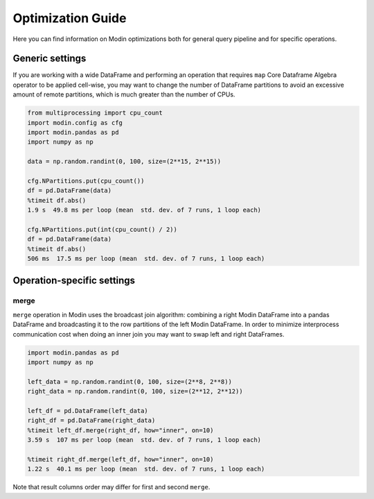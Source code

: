 Optimization Guide
==================

Here you can find information on Modin optimizations both for general query pipeline and for specific operations.

Generic settings
""""""""""""""""

If you are working with a wide DataFrame and performing an operation that requires ``map`` Core Dataframe Algebra operator
to be applied cell-wise, you may want to change the number of DataFrame partitions to avoid
an excessive amount of remote partitions, which is much greater than the number of CPUs.

.. code-block:: python

  from multiprocessing import cpu_count
  import modin.config as cfg
  import modin.pandas as pd
  import numpy as np

  data = np.random.randint(0, 100, size=(2**15, 2**15))

  cfg.NPartitions.put(cpu_count())
  df = pd.DataFrame(data)
  %timeit df.abs()
  1.9 s  49.8 ms per loop (mean  std. dev. of 7 runs, 1 loop each)

  cfg.NPartitions.put(int(cpu_count() / 2))
  df = pd.DataFrame(data)
  %timeit df.abs()
  506 ms  17.5 ms per loop (mean  std. dev. of 7 runs, 1 loop each)

Operation-specific settings
"""""""""""""""""""""""""""

merge
-----

``merge`` operation in Modin uses the broadcast join algorithm: combining a right Modin DataFrame into a pandas DataFrame and
broadcasting it to the row partitions of the left Modin DataFrame. In order to minimize interprocess communication cost when doing
an inner join you may want to swap left and right DataFrames.

.. code-block:: python

  import modin.pandas as pd
  import numpy as np

  left_data = np.random.randint(0, 100, size=(2**8, 2**8))
  right_data = np.random.randint(0, 100, size=(2**12, 2**12))

  left_df = pd.DataFrame(left_data)
  right_df = pd.DataFrame(right_data)
  %timeit left_df.merge(right_df, how="inner", on=10)
  3.59 s  107 ms per loop (mean  std. dev. of 7 runs, 1 loop each)

  %timeit right_df.merge(left_df, how="inner", on=10)
  1.22 s  40.1 ms per loop (mean  std. dev. of 7 runs, 1 loop each)

Note that result columns order may differ for first and second ``merge``.
